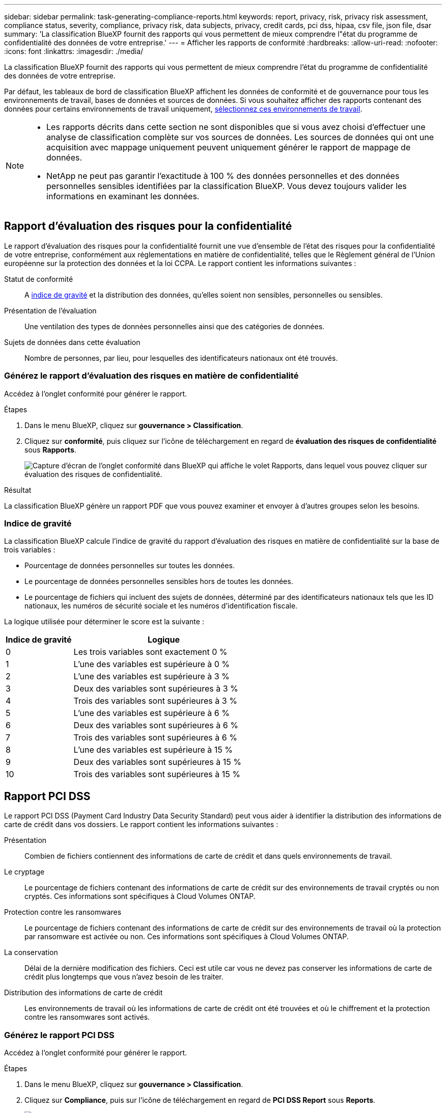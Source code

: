 ---
sidebar: sidebar 
permalink: task-generating-compliance-reports.html 
keywords: report, privacy, risk, privacy risk assessment, compliance status, severity, compliance, privacy risk, data subjects, privacy, credit cards, pci dss, hipaa, csv file, json file, dsar 
summary: 'La classification BlueXP fournit des rapports qui vous permettent de mieux comprendre l"état du programme de confidentialité des données de votre entreprise.' 
---
= Afficher les rapports de conformité
:hardbreaks:
:allow-uri-read: 
:nofooter: 
:icons: font
:linkattrs: 
:imagesdir: ./media/


[role="lead"]
La classification BlueXP fournit des rapports qui vous permettent de mieux comprendre l'état du programme de confidentialité des données de votre entreprise.

Par défaut, les tableaux de bord de classification BlueXP affichent les données de conformité et de gouvernance pour tous les environnements de travail, bases de données et sources de données. Si vous souhaitez afficher des rapports contenant des données pour certains environnements de travail uniquement, <<Sélectionnez les environnements de travail pour les rapports,sélectionnez ces environnements de travail>>.

[NOTE]
====
* Les rapports décrits dans cette section ne sont disponibles que si vous avez choisi d'effectuer une analyse de classification complète sur vos sources de données. Les sources de données qui ont une acquisition avec mappage uniquement peuvent uniquement générer le rapport de mappage de données.
* NetApp ne peut pas garantir l'exactitude à 100 % des données personnelles et des données personnelles sensibles identifiées par la classification BlueXP. Vous devez toujours valider les informations en examinant les données.


====


== Rapport d'évaluation des risques pour la confidentialité

Le rapport d'évaluation des risques pour la confidentialité fournit une vue d'ensemble de l'état des risques pour la confidentialité de votre entreprise, conformément aux réglementations en matière de confidentialité, telles que le Règlement général de l'Union européenne sur la protection des données et la loi CCPA. Le rapport contient les informations suivantes :

Statut de conformité:: A <<Indice de gravité,indice de gravité>> et la distribution des données, qu'elles soient non sensibles, personnelles ou sensibles.
Présentation de l'évaluation:: Une ventilation des types de données personnelles ainsi que des catégories de données.
Sujets de données dans cette évaluation:: Nombre de personnes, par lieu, pour lesquelles des identificateurs nationaux ont été trouvés.




=== Générez le rapport d'évaluation des risques en matière de confidentialité

Accédez à l'onglet conformité pour générer le rapport.

.Étapes
. Dans le menu BlueXP, cliquez sur *gouvernance > Classification*.
. Cliquez sur *conformité*, puis cliquez sur l'icône de téléchargement en regard de *évaluation des risques de confidentialité* sous *Rapports*.
+
image:screenshot_privacy_risk_assessment.gif["Capture d'écran de l'onglet conformité dans BlueXP qui affiche le volet Rapports, dans lequel vous pouvez cliquer sur évaluation des risques de confidentialité."]



.Résultat
La classification BlueXP génère un rapport PDF que vous pouvez examiner et envoyer à d'autres groupes selon les besoins.



=== Indice de gravité

La classification BlueXP calcule l'indice de gravité du rapport d'évaluation des risques en matière de confidentialité sur la base de trois variables :

* Pourcentage de données personnelles sur toutes les données.
* Le pourcentage de données personnelles sensibles hors de toutes les données.
* Le pourcentage de fichiers qui incluent des sujets de données, déterminé par des identificateurs nationaux tels que les ID nationaux, les numéros de sécurité sociale et les numéros d'identification fiscale.


La logique utilisée pour déterminer le score est la suivante :

[cols="27,73"]
|===
| Indice de gravité | Logique 


| 0 | Les trois variables sont exactement 0 % 


| 1 | L'une des variables est supérieure à 0 % 


| 2 | L'une des variables est supérieure à 3 % 


| 3 | Deux des variables sont supérieures à 3 % 


| 4 | Trois des variables sont supérieures à 3 % 


| 5 | L'une des variables est supérieure à 6 % 


| 6 | Deux des variables sont supérieures à 6 % 


| 7 | Trois des variables sont supérieures à 6 % 


| 8 | L'une des variables est supérieure à 15 % 


| 9 | Deux des variables sont supérieures à 15 % 


| 10 | Trois des variables sont supérieures à 15 % 
|===


== Rapport PCI DSS

Le rapport PCI DSS (Payment Card Industry Data Security Standard) peut vous aider à identifier la distribution des informations de carte de crédit dans vos dossiers. Le rapport contient les informations suivantes :

Présentation:: Combien de fichiers contiennent des informations de carte de crédit et dans quels environnements de travail.
Le cryptage:: Le pourcentage de fichiers contenant des informations de carte de crédit sur des environnements de travail cryptés ou non cryptés. Ces informations sont spécifiques à Cloud Volumes ONTAP.
Protection contre les ransomwares:: Le pourcentage de fichiers contenant des informations de carte de crédit sur des environnements de travail où la protection par ransomware est activée ou non. Ces informations sont spécifiques à Cloud Volumes ONTAP.
La conservation:: Délai de la dernière modification des fichiers. Ceci est utile car vous ne devez pas conserver les informations de carte de crédit plus longtemps que vous n'avez besoin de les traiter.
Distribution des informations de carte de crédit:: Les environnements de travail où les informations de carte de crédit ont été trouvées et où le chiffrement et la protection contre les ransomwares sont activés.




=== Générez le rapport PCI DSS

Accédez à l'onglet conformité pour générer le rapport.

.Étapes
. Dans le menu BlueXP, cliquez sur *gouvernance > Classification*.
. Cliquez sur *Compliance*, puis sur l'icône de téléchargement en regard de *PCI DSS Report* sous *Reports*.
+
image:screenshot_pci_dss.gif["Capture d'écran de l'onglet conformité dans BlueXP qui affiche le volet Rapports, dans lequel vous pouvez cliquer sur évaluation des risques de confidentialité."]



.Résultat
La classification BlueXP génère un rapport PDF que vous pouvez examiner et envoyer à d'autres groupes selon les besoins.



== Rapport HIPAA

Le rapport HIPAA (Health Insurance Portability and Accountability Act) peut vous aider à identifier les fichiers contenant des informations sur la santé. Il est conçu pour aider votre organisation à respecter les lois HIPAA en matière de confidentialité des données. Voici les informations que recherche la classification BlueXP :

* Modèle de référence de santé
* Code médical ICD-10-cm
* Code médical ICD-9-cm
* RH - Catégorie Santé
* Catégorie données d'application de santé


Le rapport contient les informations suivantes :

Présentation:: Combien de fichiers contiennent des informations sur l'état de santé et dans quels environnements de travail.
Le cryptage:: Le pourcentage de fichiers contenant des informations de santé sur des environnements de travail chiffrés ou non cryptés. Ces informations sont spécifiques à Cloud Volumes ONTAP.
Protection contre les ransomwares:: Le pourcentage de fichiers contenant des informations d'état sur des environnements de travail qui n'ont pas ou qui sont sur lesquels une protection par ransomware est activée. Ces informations sont spécifiques à Cloud Volumes ONTAP.
La conservation:: Délai de la dernière modification des fichiers. Ceci est utile parce que vous ne devez pas conserver les renseignements sur la santé plus longtemps que vous n'avez besoin de les traiter.
Distribution des renseignements sur la santé:: Les environnements de travail dans lesquels les informations de santé ont été trouvées et si le chiffrement et la protection par ransomware sont activés.




=== Générez le rapport HIPAA

Accédez à l'onglet conformité pour générer le rapport.

.Étapes
. Dans le menu BlueXP, cliquez sur *gouvernance > Classification*.
. Cliquez sur *conformité*, puis cliquez sur l'icône de téléchargement en regard de *Rapport HIPAA* sous *Rapports*.
+
image:screenshot_hipaa.gif["Capture d'écran de l'onglet conformité dans BlueXP qui affiche le volet Rapports où vous pouvez cliquer sur HIPAA."]



.Résultat
La classification BlueXP génère un rapport PDF que vous pouvez examiner et envoyer à d'autres groupes selon les besoins.



== Qu'est-ce qu'une demande d'accès aux données ?

Les réglementations en matière de confidentialité, telles que le RGPD européen, accordent à des sujets de données (clients ou employés, par exemple) le droit d'accéder à leurs données personnelles. Lorsqu'un sujet de données demande cette information, elle est appelée DSAR (Data Subject Access request). Les organisations sont tenues de répondre à ces demandes "sans délai excessif" et au plus tard dans un mois suivant la réception.

Vous pouvez répondre à un DSAR en recherchant le nom complet ou l'identifiant connu d'un sujet (par exemple une adresse e-mail), puis en téléchargeant un rapport. Ce rapport est conçu pour aider votre entreprise à respecter le RGPD ou les autres lois similaires sur la confidentialité des données.



=== Comment la classification BlueXP peut-elle vous aider à répondre à un DSAR ?

Lorsque vous effectuez une recherche relative à une personne concernée, le système de classification BlueXP trouve tous les fichiers, compartiments, OneDrive et comptes SharePoint contenant le nom ou l'identifiant de cette personne. La classification BlueXP vérifie le nom ou l'identifiant des données pré-indexées les plus récentes. Il ne lance pas de nouvelle acquisition.

Une fois la recherche terminée, vous pouvez télécharger la liste des fichiers d'un rapport de demande d'accès aux données. Le rapport rassemble les informations issues des données et les place en termes juridiques que vous pouvez renvoyer à la personne.


NOTE: La recherche de sujet de données n'est pas prise en charge actuellement dans les bases de données.



=== Rechercher des sujets de données et télécharger des rapports

Recherchez le nom complet ou l'identifiant connu du sujet de données, puis téléchargez un rapport de liste de fichiers ou un rapport DSAR. Vous pouvez effectuer une recherche par link:reference-private-data-categories.html#types-of-personal-data["tout type d'informations personnelles"^].


NOTE: L'anglais, l'allemand, le japonais et l'espagnol sont pris en charge lors de la recherche des noms des sujets de données. La prise en charge d'autres langues sera ajoutée ultérieurement.

.Étapes
. Dans le menu BlueXP, cliquez sur *gouvernance > Classification*.
. Cliquez sur *sujets de données*.
. Recherchez le nom complet ou l'identifiant connu du sujet de données.
+
Voici un exemple qui montre une recherche du nom _john Doe_:

+
image:screenshot_dsar_search.gif["Une capture d'écran qui montre une recherche du nom \"John Doe\" pour un DSAR."]

. Choisissez l'une des options disponibles :
+
** *Télécharger le rapport DSAR* : réponse officielle à la demande d'accès que vous pouvez envoyer au sujet des données. Ce rapport contient des informations générées automatiquement en fonction des données classées par BlueXP situées sur l'objet des données et qui sont conçues pour être utilisées comme modèle. Vous devez remplir le formulaire et le revoir en interne avant de l'envoyer au sujet des données.
** *Étudier les résultats* : une page qui vous permet d'examiner les données en recherchant, en triant, en développant les détails d'un fichier spécifique et en téléchargeant la liste de fichiers.
+

NOTE: S'il y a plus de 10,000 résultats, seuls les 10,000 premiers apparaissent dans la liste de fichiers.







== Sélectionnez les environnements de travail pour les rapports

Vous pouvez filtrer le contenu du tableau de bord BlueXP Classification Compliance pour afficher les données de conformité pour tous les environnements de travail et bases de données, ou pour seulement des environnements de travail spécifiques.

Lorsque vous filtrez le tableau de bord, la classification BlueXP évalue les données et les rapports de conformité pour les environnements de travail que vous avez sélectionnés.

.Étapes
. Cliquez sur la liste déroulante du filtre, sélectionnez les environnements de travail pour lesquels vous souhaitez afficher les données, puis cliquez sur *Afficher*.
+
image:screenshot_cloud_compliance_filter.gif["Capture d'écran de la sélection des environnements de travail pour les rapports que vous souhaitez exécuter."]


